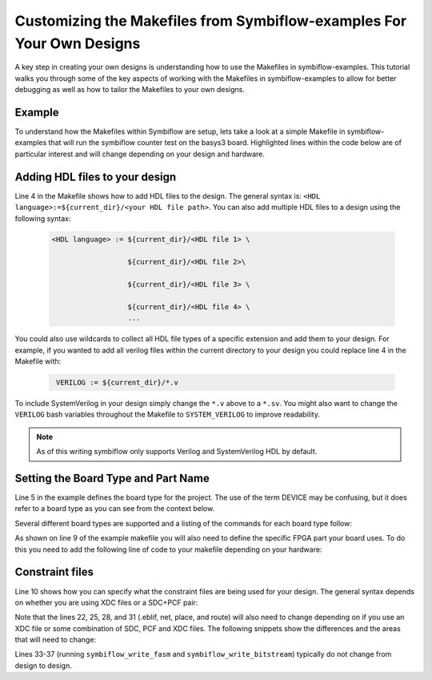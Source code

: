 Customizing the Makefiles from Symbiflow-examples For Your Own Designs
=======================================================================
A key step in creating your own designs is understanding how to use the Makefiles in symbiflow-examples. This tutorial walks you through some of the key aspects of working with the Makefiles in symbiflow-examples to allow for better debugging as well as how to tailor the Makefiles to your own designs. 

Example 
-------
To understand how the Makefiles within Symbiflow are setup, lets take a look at a simple Makefile in symbiflow-examples that will run the symbiflow counter test on the basys3 board. Highlighted lines within the code below are of particular interest and will change depending on your design and hardware.

.. code-block:: bash
   :name: makefile-example
   :emphasize-lines: 4, 5, 9, 10, 22, 25, 28, 31
   :linenos:

   mkfile_path := $(abspath $(lastword $(MAKEFILE_LIST)))
   current_dir := $(patsubst %/,%,$(dir $(mkfile_path)))
   TOP:=top
   VERILOG:=${current_dir}/counter.v 
   DEVICE  := xc7a50t_test
   BITSTREAM_DEVICE := artix7
   BUILDDIR:=build

   PARTNAME:= xc7a35tcpg236-1
   XDC:=${current_dir}/basys3.xdc 
   BOARD_BUILDDIR := ${BUILDDIR}/basys3


   .DELETE_ON_ERROR:

   all: ${BOARD_BUILDDIR}/${TOP}.bit

   ${BOARD_BUILDDIR}:
      mkdir -p ${BOARD_BUILDDIR}

   ${BOARD_BUILDDIR}/${TOP}.eblif: | ${BOARD_BUILDDIR}
      cd ${BOARD_BUILDDIR} && symbiflow_synth -t ${TOP} -v ${VERILOG} -d ${BITSTREAM_DEVICE} -p ${PARTNAME} -x ${XDC} 2>&1 > /dev/null

   ${BOARD_BUILDDIR}/${TOP}.net: ${BOARD_BUILDDIR}/${TOP}.eblif
      cd ${BOARD_BUILDDIR} && symbiflow_pack -e ${TOP}.eblif -d ${DEVICE} 2>&1 > /dev/null

   ${BOARD_BUILDDIR}/${TOP}.place: ${BOARD_BUILDDIR}/${TOP}.net
      cd ${BOARD_BUILDDIR} && symbiflow_place -e ${TOP}.eblif -d ${DEVICE} -n ${TOP}.net -P ${PARTNAME} 2>&1 > /dev/null

   ${BOARD_BUILDDIR}/${TOP}.route: ${BOARD_BUILDDIR}/${TOP}.place
      cd ${BOARD_BUILDDIR} && symbiflow_route -e ${TOP}.eblif -d ${DEVICE} 2>&1 > /dev/null

   ${BOARD_BUILDDIR}/${TOP}.fasm: ${BOARD_BUILDDIR}/${TOP}.route
      cd ${BOARD_BUILDDIR} && symbiflow_write_fasm -e ${TOP}.eblif -d ${DEVICE}

   ${BOARD_BUILDDIR}/${TOP}.bit: ${BOARD_BUILDDIR}/${TOP}.fasm
      cd ${BOARD_BUILDDIR} && symbiflow_write_bitstream -d ${BITSTREAM_DEVICE} -f ${TOP}.fasm -p ${PARTNAME} -b ${TOP}.bit

   clean:
      rm -rf ${BUILDDIR}


Adding HDL files to your design
----------------------------------
Line 4 in the Makefile shows how to add HDL files to the design. The general syntax is: ``<HDL language>:=${current_dir}/<your HDL file path>``. You can also add multiple HDL files to a design using the following syntax:
 
 .. code-block:: bash
   :name: multi-file-example

   <HDL language> := ${current_dir}/<HDL file 1> \

                     ${current_dir}/<HDL file 2>\

                     ${current_dir}/<HDL file 3> \

                     ${current_dir}/<HDL file 4> \
                     ...

You could also use wildcards to collect all HDL file types of a specific extension and add them to your design. For example, if you wanted to add all verilog files within the current directory to your design you could replace line 4 in the Makefile with:
 
 .. code-block:: bash
   :name: wildcard-example

    VERILOG := ${current_dir}/*.v


To include SystemVerilog in your design simply change the ``*.v`` above to a ``*.sv``. You might also want to change the ``VERILOG`` bash variables throughout the Makefile to ``SYSTEM_VERILOG`` to improve readability. 

.. note::

   As of this writing symbiflow only supports Verilog and SystemVerilog HDL by default.

Setting the Board Type and Part Name
-------------------------------------
Line 5 in the example defines the board type for the project. The use of the term DEVICE may be confusing, but it does refer to a board type as you can see from the context below.  

Several different board types are supported and a listing of the commands for each board type follow:

.. tabs::

   .. group-tab:: Arty_35T

      .. code-block:: bash
         :name: example-counter-a35t-group

         DEVICE:= xc7a50t_test

   .. group-tab:: Arty_100T

      .. code-block:: bash
         :name: example-counter-a100t-group

         DEVICE:= xc7a100t_test

   .. group-tab:: Nexus 4 DDR

      .. code-block:: bash
         :name: example-counter-nexys4ddr-group

         DEVICE:= xc7a100t_test

   .. group-tab:: Basys3

      .. code-block:: bash
         :name: example-counter-basys3-group

         DEVICE:= xc7a50t_test

   .. group-tab:: Zybo Z7

      .. code-block:: bash
         :name: example-counter-zybo-group

         DEVICE:= xc7z010_test

   .. group-tab:: Nexys Video

      .. code-block:: bash
         :name: example-counter-nexys_video-group

         DEVICE:= xc7a200t_test


As shown on line 9 of the example makefile you will also need to define the specific FPGA part your board uses. To do this you need to add the following line of code to your makefile depending on your hardware:

.. tabs::

   .. group-tab:: Arty_35T

      .. code-block:: bash
         :name: example-part-a35t-group

         PARTNAME := xc7a35tcsg324-1

   .. group-tab:: Arty_100T

      .. code-block:: bash
         :name: example-part-a100t-group

         PARTNAME:= xc7a100tcsg324-1

   .. group-tab:: Nexus 4 DDR

      .. code-block:: bash
         :name: example-part-nexys4ddr-group

         PARTNAME:= xc7a100tcsg324-1

   .. group-tab:: Basys3

      .. code-block:: bash
         :name: example-part-basys3-group

         PARTNAME:= xc7a35tcpg236-1

   .. group-tab:: Zybo Z7

      .. code-block:: bash
         :name: example-part-zybo-group

         PARTNAME:= xc7z010clg400-1

   .. group-tab:: Nexys Video

      .. code-block:: bash
         :name: example-part-nexys_video-group

         PARTNAME:= xc7a200tsbg484-1


Constraint files
----------------

Line 10 shows how you can specify what the constraint files are being used for your design. The general syntax depends on whether you are using XDC files or a SDC+PCF pair:

.. tabs::

   .. group-tab:: XDC
   
      .. code-block:: bash

         XDC:=${current_dir}/<name of XDC file>

   .. group-tab:: SDC+PCF

         .. code-block:: bash

            PCF := ${current_dir}/<name of PCF file>
            SDC := ${current_dir}/<name of SDC file>

Note that the lines 22, 25, 28, and 31 (.eblif, net, place, and route) will also need to change depending on if you use an XDC file or some combination of SDC, PCF and XDC files. The following snippets show the differences and the areas that will need to change:

.. tabs::

   .. group-tab:: XDC

      .. code-block:: bash
         :emphasize-lines: 2

         ${BOARD_BUILDDIR}/${TOP}.eblif: | ${BOARD_BUILDDIR}
            cd ${BOARD_BUILDDIR} && symbiflow_synth -t ${TOP} -v ${VERILOG} -d ${BITSTREAM_DEVICE} -p ${PARTNAME} -x ${XDC} 2>&1 > /dev/null

         ${BOARD_BUILDDIR}/${TOP}.net: ${BOARD_BUILDDIR}/${TOP}.eblif
            cd ${BOARD_BUILDDIR} && symbiflow_pack -e ${TOP}.eblif -d ${DEVICE} 2>&1 > /dev/null

         ${BOARD_BUILDDIR}/${TOP}.place: ${BOARD_BUILDDIR}/${TOP}.net
            cd ${BOARD_BUILDDIR} && symbiflow_place -e ${TOP}.eblif -d ${DEVICE} -n ${TOP}.net -P ${PARTNAME} 2>&1 > /dev/null

         ${BOARD_BUILDDIR}/${TOP}.route: ${BOARD_BUILDDIR}/${TOP}.place
            cd ${BOARD_BUILDDIR} && symbiflow_route -e ${TOP}.eblif -d ${DEVICE} 2>&1 > /dev/null

   .. group-tab:: SDC+PCF

      .. code-block:: bash
         :emphasize-lines: 5, 8, 11

         ${BOARD_BUILDDIR}/${TOP}.eblif: | ${BOARD_BUILDDIR}
            cd ${BOARD_BUILDDIR} && symbiflow_synth -t ${TOP} -v ${VERILOG} -d ${BITSTREAM_DEVICE} -p ${PARTNAME}
 
         ${BOARD_BUILDDIR}/${TOP}.net: ${BOARD_BUILDDIR}/${TOP}.eblif
            cd ${BOARD_BUILDDIR} && symbiflow_pack -e ${TOP}.eblif -d ${DEVICE} -s ${SDC}
      
         ${BOARD_BUILDDIR}/${TOP}.place: ${BOARD_BUILDDIR}/${TOP}.net
            cd ${BOARD_BUILDDIR} && symbiflow_place -e ${TOP}.eblif -d ${DEVICE} -p ${PCF} -n ${TOP}.net -P ${PARTNAME} -s ${SDC} 2>&1 > /dev/null
         
         ${BOARD_BUILDDIR}/${TOP}.route: ${BOARD_BUILDDIR}/${TOP}.place
            cd ${BOARD_BUILDDIR} && symbiflow_route -e ${TOP}.eblif -d ${DEVICE} -s ${SDC} 2>&1 > /dev/null
         

   .. group-tab:: SDC+PCF+XDC

      .. code-block:: bash
         :emphasize-lines: 2, 5, 8, 11 

         ${BOARD_BUILDDIR}/${TOP}.eblif: | ${BOARD_BUILDDIR}
            cd ${BOARD_BUILDDIR} && symbiflow_synth -t ${TOP} -v ${VERILOG} -d ${BITSTREAM_DEVICE} -p ${PARTNAME} -x ${XDC} 2>&1 > /dev/null

         ${BOARD_BUILDDIR}/${TOP}.net: ${BOARD_BUILDDIR}/${TOP}.eblif
            cd ${BOARD_BUILDDIR} && symbiflow_pack -e ${TOP}.eblif -d ${DEVICE} -s ${SDC} 2>&1 > /dev/null

         ${BOARD_BUILDDIR}/${TOP}.place: ${BOARD_BUILDDIR}/${TOP}.net
            cd ${BOARD_BUILDDIR} && symbiflow_place -e ${TOP}.eblif -d ${DEVICE} -p ${PCF} -n ${TOP}.net -P ${PARTNAME} -s ${SDC} 2>&1 > /dev/null

         ${BOARD_BUILDDIR}/${TOP}.route: ${BOARD_BUILDDIR}/${TOP}.place
            cd ${BOARD_BUILDDIR} && symbiflow_route -e ${TOP}.eblif -d ${DEVICE} -s ${SDC} 2>&1 > /dev/null

Lines 33-37 (running ``symbiflow_write_fasm`` and ``symbiflow_write_bitstream``) typically do not change from design to design.
